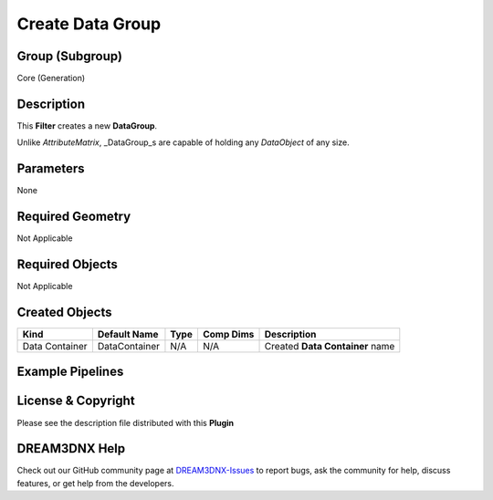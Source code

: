 =================
Create Data Group
=================


Group (Subgroup)
================

Core (Generation)

Description
===========

This **Filter** creates a new **DataGroup**.

Unlike *AttributeMatrix*, \_DataGroup_s are capable of holding any *DataObject* of any size.

Parameters
==========

None

Required Geometry
=================

Not Applicable

Required Objects
================

Not Applicable

Created Objects
===============

============== ============= ==== ========= ===============================
Kind           Default Name  Type Comp Dims Description
============== ============= ==== ========= ===============================
Data Container DataContainer N/A  N/A       Created **Data Container** name
============== ============= ==== ========= ===============================

Example Pipelines
=================

License & Copyright
===================

Please see the description file distributed with this **Plugin**

DREAM3DNX Help
==============

Check out our GitHub community page at `DREAM3DNX-Issues <https://github.com/BlueQuartzSoftware/DREAM3DNX-Issues>`__ to
report bugs, ask the community for help, discuss features, or get help from the developers.

